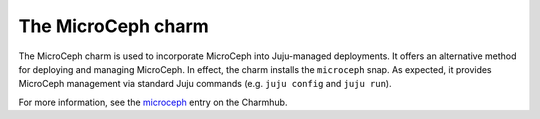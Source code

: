 The MicroCeph charm
===================

The MicroCeph charm is used to incorporate MicroCeph into Juju-managed
deployments. It offers an alternative method for deploying and managing
MicroCeph. In effect, the charm installs the ``microceph`` snap. As expected,
it provides MicroCeph management via standard Juju commands (e.g. ``juju
config`` and ``juju run``).

For more information, see the `microceph`_ entry on the Charmhub.

.. LINKS
.. _microceph: https://charmhub.io/microceph
